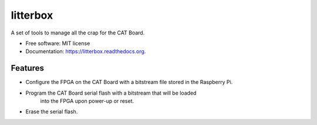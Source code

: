 ===============================
litterbox
===============================

.. image:: https://img.shields.io/travis/xesscorp/litterbox.svg
        :target: https://travis-ci.org/xesscorp/litterbox

.. image:: https://img.shields.io/pypi/v/litterbox.svg
        :target: https://pypi.python.org/pypi/litterbox


A set of tools to manage all the crap for the CAT Board.

* Free software: MIT license
* Documentation: https://litterbox.readthedocs.org.

Features
--------

* Configure the FPGA on the CAT Board with a bitstream file stored in the Raspberry Pi.
* Program the CAT Board serial flash with a bitstream that will be loaded
    into the FPGA upon power-up or reset.
* Erase the serial flash.
